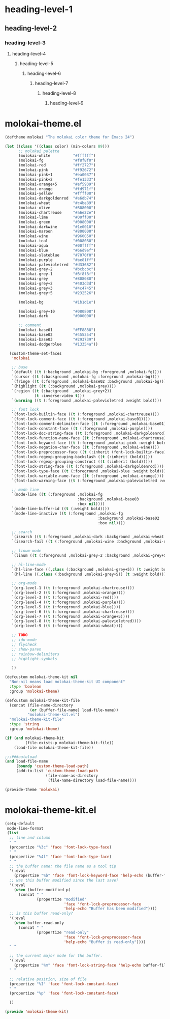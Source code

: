 * heading-level-1
** heading-level-2
*** heading-level-3
**** heading-level-4
***** heading-level-5
****** heading-level-6
******* heading-level-7
******** heading-level-8
********* heading-level-9

* molokai-theme.el
  #+begin_src emacs-lisp :tangle molokai-theme.el
  (deftheme molokai "The molokai color theme for Emacs 24")

  (let ((class '((class color) (min-colors 89)))
        ;; molokai palette
        (molokai-white          "#ffffff")
        (molokai-fg             "#f8f8f0")
        (molokai-red            "#ff2727")
        (molokai-pink           "#f92672")
        (molokai-pink+1         "#ea0037")
        (molokai-pink+2         "#fe1333")
        (molokai-orange+5       "#ef5939")
        (molokai-orange         "#fd971f")
        (molokai-yellow         "#ffff00")
        (molokai-darkgoldenrod  "#e6db74")
        (molokai-wheat          "#c4be89")
        (molokai-olive          "#808000")
        (molokai-chartreuse     "#a6e22e")
        (molokai-lime           "#00ff00")
        (molokai-green          "#008000")
        (molokai-darkwine       "#1e0010")
        (molokai-maroon         "#800000")
        (molokai-wine           "#960050")
        (molokai-teal           "#008080")
        (molokai-aqua           "#00ffff")
        (molokai-blue           "#66d9ef")
        (molokai-slateblue      "#7070f0")
        (molokai-purple         "#ae81ff")
        (molokai-palevioletred  "#d33682")
        (molokai-grey-2         "#bcbcbc")
        (molokai-grey-1         "#8f8f8f")
        (molokai-grey           "#808080")
        (molokai-grey+2         "#403d3d")
        (molokai-grey+3         "#4c4745")
        (molokai-grey+5         "#232526")

        (molokai-bg             "#1b1d1e")

        (molokai-grey+10        "#080808")
        (molokai-dark           "#000000")

        ;; comment
        (molokai-base01         "#FF8888")
        (molokai-base02         "#455354")
        (molokai-base03         "#293739")
        (molokai-dodgerblue     "#13354a"))

    (custom-theme-set-faces
     'molokai

     ;; base
     `(default ((t (:background ,molokai-bg :foreground ,molokai-fg))))
     `(cursor ((t (:background ,molokai-fg :foreground ,molokai-bg))))
     `(fringe ((t (:foreground ,molokai-base02 :background ,molokai-bg))))
     `(highlight ((t (:background ,molokai-grey))))
     `(region ((t (:background  ,molokai-grey+2))
               (t :inverse-video t)))
     `(warning ((t (:foreground ,molokai-palevioletred :weight bold))))

     ;; font lock
     `(font-lock-builtin-face ((t (:foreground ,molokai-chartreuse))))
     `(font-lock-comment-face ((t (:foreground ,molokai-base01))))
     `(font-lock-comment-delimiter-face ((t (:foreground ,molokai-base01))))
     `(font-lock-constant-face ((t (:foreground ,molokai-purple))))
     `(font-lock-doc-string-face ((t (:foreground ,molokai-darkgoldenrod))))
     `(font-lock-function-name-face ((t (:foreground ,molokai-chartreuse))))
     `(font-lock-keyword-face ((t (:foreground ,molokai-pink :weight bold))))
     `(font-lock-negation-char-face ((t (:foreground ,molokai-wine))))
     `(font-lock-preprocessor-face ((t (:inherit (font-lock-builtin-face)))))
     `(font-lock-regexp-grouping-backslash ((t (:inherit (bold)))))
     `(font-lock-regexp-grouping-construct ((t (:inherit (bold)))))
     `(font-lock-string-face ((t (:foreground ,molokai-darkgoldenrod))))
     `(font-lock-type-face ((t (:foreground ,molokai-blue :weight bold))))
     `(font-lock-variable-name-face ((t (:foreground ,molokai-orange))))
     `(font-lock-warning-face ((t (:foreground ,molokai-palevioletred :weight bold))))

     ;; mode line
     `(mode-line ((t (:foreground ,molokai-fg
                                  :background ,molokai-base03
                                  :box nil))))
     `(mode-line-buffer-id ((t (:weight bold))))
     `(mode-line-inactive ((t (:foreground ,molokai-fg
                                           :background ,molokai-base02
                                           :box nil))))

     ;; search
     `(isearch ((t (:foreground ,molokai-dark :background ,molokai-wheat :weight bold))))
     `(isearch-fail ((t (:foreground ,molokai-wine :background ,molokai-darkwine))))

     ;; linum-mode
     `(linum ((t (:foreground ,molokai-grey-2 :background ,molokai-grey+5))))

     ;; hl-line-mode
     `(hl-line-face ((,class (:background ,molokai-grey+5)) (t :weight bold)))
     `(hl-line ((,class (:background ,molokai-grey+5)) (t :weight bold)))

     ;; org-mode
     `(org-level-1 ((t (:foreground ,molokai-chartreuse))))
     `(org-level-2 ((t (:foreground ,molokai-orange))))
     `(org-level-3 ((t (:foreground ,molokai-red))))
     `(org-level-4 ((t (:foreground ,molokai-purple))))
     `(org-level-5 ((t (:foreground ,molokai-blue))))
     `(org-level-6 ((t (:foreground ,molokai-chartreuse))))
     `(org-level-7 ((t (:foreground ,molokai-orange+5))))
     `(org-level-8 ((t (:foreground ,molokai-palevioletred))))
     `(org-level-9 ((t (:foreground ,molokai-wheat))))

     ;; TODO
     ;; ido-mode
     ;; flycheck
     ;; show-paren
     ;; rainbow-delimiters
     ;; highlight-symbols

     ))

  (defcustom molokai-theme-kit nil
    "Non-nil means load molokai-theme-kit UI component"
    :type 'boolean
    :group 'molokai-theme)

  (defcustom molokai-theme-kit-file
    (concat (file-name-directory
             (or (buffer-file-name) load-file-name))
            "molokai-theme-kit.el")
    "molokai-theme-kit-file"
    :type 'string
    :group 'molokai-theme)

  (if (and molokai-theme-kit
           (file-exists-p molokai-theme-kit-file))
      (load-file molokai-theme-kit-file))

  ;;;###autoload
  (and load-file-name
       (boundp 'custom-theme-load-path)
       (add-to-list 'custom-theme-load-path
                    (file-name-as-directory
                     (file-name-directory load-file-name))))

  (provide-theme 'molokai)
  #+end_src

* molokai-theme-kit.el
  #+begin_src emacs-lisp :tangle molokai-theme-kit.el
  (setq-default
   mode-line-format
   (list
    ;; line and column
    " "
    (propertize "%3c" 'face 'font-lock-type-face)
    " "
    (propertize "%4l" 'face 'font-lock-type-face)
    " "
    ;; the buffer name; the file name as a tool tip
    '(:eval
      (propertize "%b" 'face 'font-lock-keyword-face 'help-echo (buffer-file-name)))
    ;; was this buffer modified since the last save?
    '(:eval
      (when (buffer-modified-p)
        (concat " "
                (propertize "modified"
                            'face 'font-lock-preprocessor-face
                            'help-echo "Buffer has been modified"))))
    ;; is this buffer read-only?
    '(:eval
      (when buffer-read-only
        (concat " "
                (propertize "read-only"
                            'face 'font-lock-preprocessor-face
                            'help-echo "Buffer is read-only"))))
    " "

    ;; the current major mode for the buffer.
    '(:eval
      (propertize "%m" 'face 'font-lock-string-face 'help-echo buffer-file-coding-system))
    " "

    ;; relative position, size of file
    (propertize "%I" 'face 'font-lock-constant-face)
    " "
    (propertize "%p" 'face 'font-lock-constant-face)

    ))

  (provide 'molokai-theme-kit)
  #+end_src
